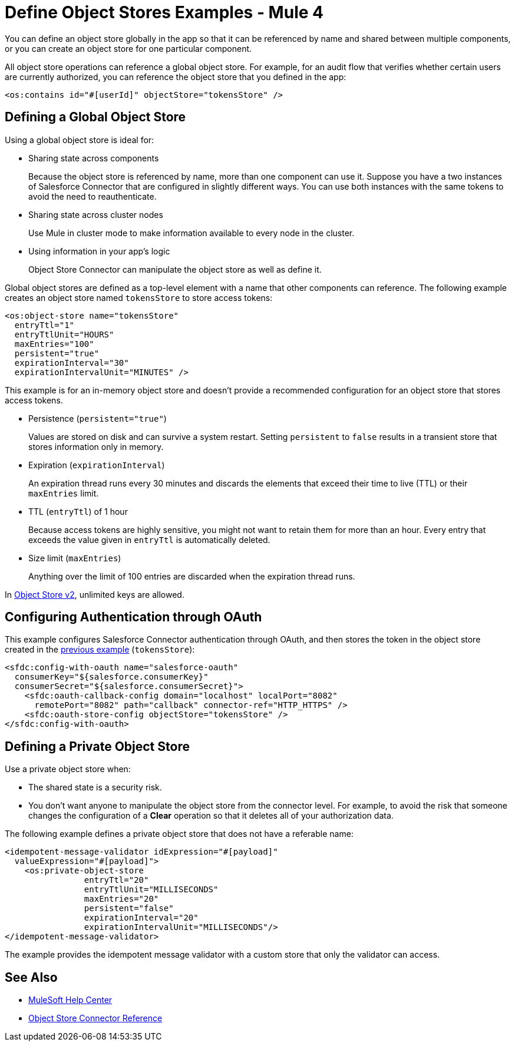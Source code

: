 = Define Object Stores Examples - Mule 4
:page-aliases: connectors::object-store/object-store-to-define-a-new-os.adoc

You can define an object store globally in the app so that it can be referenced by name and shared between multiple components, or you can create an object store for one particular component.

All object store operations can reference a global object store. For example, for an audit flow that verifies whether certain users are currently authorized, you can reference the object store that you defined in the app:

`<os:contains id="#[userId]" objectStore="tokensStore" />`

[[global_os]]
== Defining a Global Object Store

Using a global object store is ideal for:

* Sharing state across components
+
Because the object store is referenced by name, more than one component can use it. Suppose you have a two instances of Salesforce Connector that are configured in slightly different ways. You can use both instances with the same tokens to avoid the need to reauthenticate.
* Sharing state across cluster nodes
+
Use Mule in cluster mode to make information available to every node in the cluster. 
* Using information in your app's logic
+
Object Store Connector can manipulate the object store as well as define it.

Global object stores are defined as a top-level element with a name that other components can reference. The following example creates an object store named `tokensStore` to store access tokens:

[source,xml,linenums]
----
<os:object-store name="tokensStore"
  entryTtl="1"
  entryTtlUnit="HOURS"
  maxEntries="100"
  persistent="true"
  expirationInterval="30"
  expirationIntervalUnit="MINUTES" />
----

This example is for an in-memory object store and doesn't provide a recommended configuration for an object store that stores access tokens.

* Persistence (`persistent="true"`)
+
Values are stored on disk and can survive a system restart. Setting `persistent` to `false` results in a transient store that stores information only in memory.
* Expiration (`expirationInterval`)
+
An expiration thread runs every 30 minutes and discards the elements that exceed their time to live (TTL) or their `maxEntries` limit.
* TTL (`entryTtl`) of 1 hour
+ 
Because access tokens are highly sensitive, you might not want to retain them for more than an hour. Every entry that exceeds the value given in `entryTtl` is automatically deleted.
* Size limit (`maxEntries`)
+
Anything over the limit of 100 entries are discarded when the expiration thread runs.

In xref:object-store::index.adoc[Object Store v2], unlimited keys are allowed. 

[[authentication-oauth]]
== Configuring Authentication through OAuth

This example configures Salesforce Connector authentication through OAuth, and then stores the token in the object store created in the <<global_os,previous example>> (`tokensStore`):

[source,xml,linenums]
----
<sfdc:config-with-oauth name="salesforce-oauth"
  consumerKey="${salesforce.consumerKey}"
  consumerSecret="${salesforce.consumerSecret}">
    <sfdc:oauth-callback-config domain="localhost" localPort="8082"
      remotePort="8082" path="callback" connector-ref="HTTP_HTTPS" />
    <sfdc:oauth-store-config objectStore="tokensStore" />
</sfdc:config-with-oauth>
----

[[private_os]]
== Defining a Private Object Store

Use a private object store when:

* The shared state is a security risk.
* You don't want anyone to manipulate the object store from the connector level. For example, to avoid the risk that someone changes the configuration of a *Clear* operation so that it deletes all of your authorization data.

The following example defines a private object store that does not have a referable name:

[source,xml,linenums]
----
<idempotent-message-validator idExpression="#[payload]"
  valueExpression="#[payload]">
    <os:private-object-store
                entryTtl="20"
                entryTtlUnit="MILLISECONDS"
                maxEntries="20"
                persistent="false"
                expirationInterval="20"
                expirationIntervalUnit="MILLISECONDS"/>
</idempotent-message-validator>
----

The example provides the idempotent message validator with a custom store that only the validator can access.

== See Also

* https://help.mulesoft.com[MuleSoft Help Center]
* xref:object-store-connector-reference.adoc[Object Store Connector Reference]


